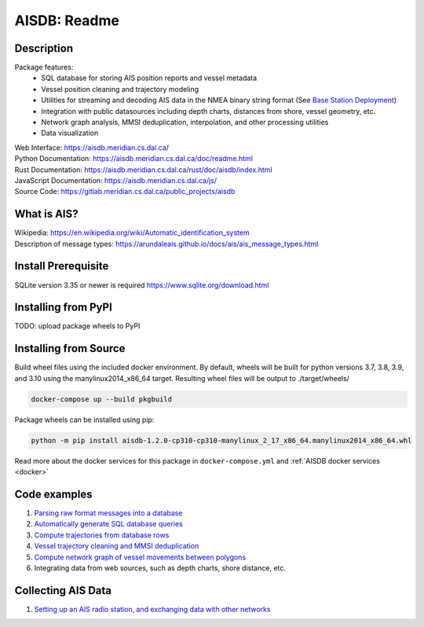 AISDB: Readme
=============

.. raw:: html

    <a href="https://gitlab.meridian.cs.dal.ca/public_projects/aisdb/-/commits/master"><img alt="pipeline status" src="https://gitlab.meridian.cs.dal.ca/public_projects/aisdb/badges/master/pipeline.svg" /></a>


.. description:

Description
-----------

Package features:
  + SQL database for storing AIS position reports and vessel metadata
  + Vessel position cleaning and trajectory modeling
  + Utilities for streaming and decoding AIS data in the NMEA binary string format (See `Base Station Deployment <AIS_base_station.html>`__)
  + Integration with public datasources including depth charts, distances from shore, vessel geometry, etc.
  + Network graph analysis, MMSI deduplication, interpolation, and other processing utilities
  + Data visualization



.. raw:: html 

   <a href='_images/scriptoutput.png'>
      <img 
        src='_images/scriptoutput.png' 
        width="800"
        onerror="this.onerror=null;this.src='docs/source/scriptoutput.png';"
      ></img>
   </a>


| Web Interface:
  https://aisdb.meridian.cs.dal.ca/
| Python Documentation:
  https://aisdb.meridian.cs.dal.ca/doc/readme.html
| Rust Documentation:
  https://aisdb.meridian.cs.dal.ca/rust/doc/aisdb/index.html
| JavaScript Documentation:
  https://aisdb.meridian.cs.dal.ca/js/
| Source Code: 
  https://gitlab.meridian.cs.dal.ca/public_projects/aisdb


.. whatisais:

What is AIS?
------------

| Wikipedia:
  https://en.wikipedia.org/wiki/Automatic_identification_system
| Description of message types:
  https://arundaleais.github.io/docs/ais/ais_message_types.html

.. install:

Install Prerequisite
--------------------

SQLite version 3.35 or newer is required https://www.sqlite.org/download.html


Installing from PyPI
----------------------

TODO: upload package wheels to PyPI


Installing from Source
----------------------

Build wheel files using the included docker environment. By default, wheels will be built for python versions 3.7, 3.8, 3.9, and 3.10 using the manylinux2014_x86_64 target. Resulting wheel files will be output to ./target/wheels/

.. code-block:: sh

  docker-compose up --build pkgbuild


Package wheels can be installed using pip:

.. code-block:: sh

  python -m pip install aisdb-1.2.0-cp310-cp310-manylinux_2_17_x86_64.manylinux2014_x86_64.whl


Read more about the docker services for this package in ``docker-compose.yml`` and :ref:`AISDB docker services <docker>`


Code examples
-------------

1. `Parsing raw format messages into a
   database <./api/aisdb.database.decoder.html#aisdb.database.decoder.decode_msgs>`__

2. `Automatically generate SQL database
   queries <./api/aisdb.database.dbqry.html#aisdb.database.dbqry.DBQuery>`__

3. `Compute trajectories from database rows <./api/aisdb.track_gen.html#aisdb.track_gen.TrackGen>`__

4. `Vessel trajectory cleaning and MMSI deduplication <./api/aisdb.track_gen.html#aisdb.track_gen.encode_greatcircledistance>`__

5. `Compute network graph of vessel movements between
   polygons <./api/aisdb.network_graph.html#aisdb.network_graph.graph>`__

6. Integrating data from web sources, such as depth charts, shore distance, etc.

Collecting AIS Data
-------------------

1. `Setting up an AIS radio station, and exchanging data with other
   networks <docs/AIS_base_station.md>`__
